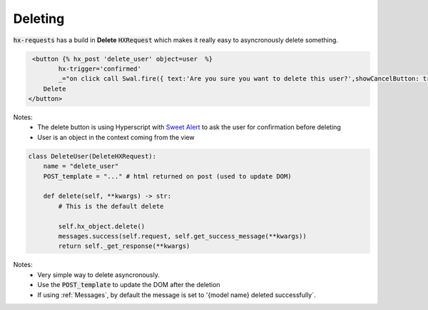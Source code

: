 Deleting
========

:code:`hx-requests` has a build in **Delete** :code:`HXRequest` which makes it really easy to asyncronously delete something.

.. code-block:: html

     <button {% hx_post 'delete_user' object=user  %}
            hx-trigger='confirmed'
            _="on click call Swal.fire({ text:'Are you sure you want to delete this user?',showCancelButton: true,confirmButtonText: 'Yes'  }) if result.isConfirmed trigger confirmed">
        Delete
    </button>

Notes:
    - The delete button is using Hyperscript with `Sweet Alert <https://sweetalert2.github.io/>`_ to ask the user for confirmation before deleting
    - User is an object in the context coming from the view


.. code-block:: python

    class DeleteUser(DeleteHXRequest):
        name = "delete_user"
        POST_template = "..." # html returned on post (used to update DOM)

        def delete(self, **kwargs) -> str:
            # This is the default delete

            self.hx_object.delete()
            messages.success(self.request, self.get_success_message(**kwargs))
            return self._get_response(**kwargs)

Notes:
    - Very simple way to delete asyncronously.
    - Use the :code:`POST_template` to update the DOM after the deletion
    - If using :ref:`Messages`, by default the message is set to '{model name} deleted successfully`.
